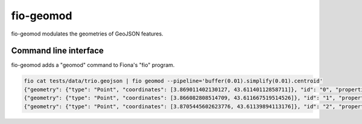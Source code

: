 fio-geomod
==========

fio-geomod modulates the geometries of GeoJSON features.

Command line interface
----------------------

fio-geomod adds a "geomod" command to Fiona's "fio" program.

.. code-block:: console

    fio cat tests/data/trio.geojson | fio geomod --pipeline='buffer(0.01).simplify(0.01).centroid'
    {"geometry": {"type": "Point", "coordinates": [3.869011402130127, 43.61140112858711]}, "id": "0", "properties": {...}, "type": "Feature"}
    {"geometry": {"type": "Point", "coordinates": [3.866082808514709, 43.611667519514526]}, "id": "1", "properties": {...}, "type": "Feature"}
    {"geometry": {"type": "Point", "coordinates": [3.8705445602623776, 43.61139894113176]}, "id": "2", "properties": {...}, "type": "Feature"}
